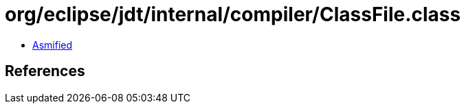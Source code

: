 = org/eclipse/jdt/internal/compiler/ClassFile.class

 - link:ClassFile-asmified.java[Asmified]

== References

